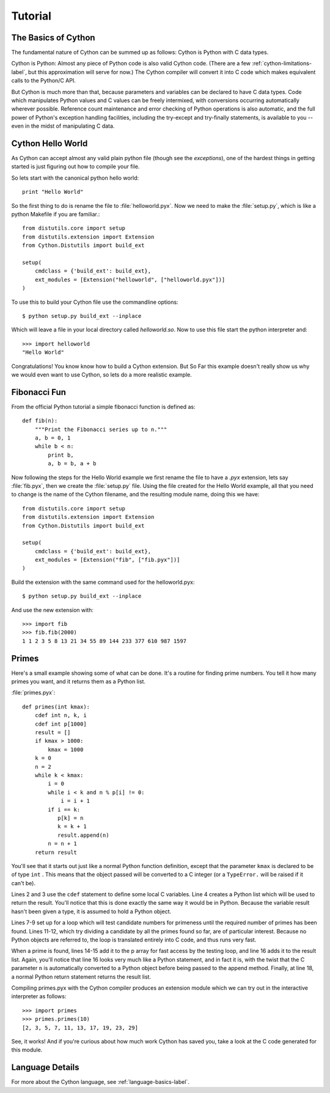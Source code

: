 .. _tutorial_label:

*********
Tutorial
*********

The Basics of Cython
====================

The fundamental nature of Cython can be summed up as follows: Cython is Python
with C data types.

Cython is Python: Almost any piece of Python code is also valid Cython code.
(There are a few :ref:`cython-limitations-label`, but this approximation will
serve for now.) The Cython compiler will convert it into C code which makes
equivalent calls to the Python/C API. 

But Cython is much more than that, because parameters and variables can be
declared to have C data types. Code which manipulates Python values and C
values can be freely intermixed, with conversions occurring automatically
wherever possible. Reference count maintenance and error checking of Python
operations is also automatic, and the full power of Python's exception
handling facilities, including the try-except and try-finally statements, is
available to you -- even in the midst of manipulating C data.



Cython Hello World
===================

As Cython can accept almost any valid plain python file (though see the
`exceptions`), one of the hardest things in getting started is just figuring
out how to compile your file.

So lets start with the canonical python hello world::

    print "Hello World"

So the first thing to do is rename the file to :file:`helloworld.pyx`. Now we
need to make the :file:`setup.py`, which is like a python Makefile if you are
familiar.::

    from distutils.core import setup
    from distutils.extension import Extension
    from Cython.Distutils import build_ext

    setup(
        cmdclass = {'build_ext': build_ext},
        ext_modules = [Extension("helloworld", ["helloworld.pyx"])]
    ) 

To use this to build your Cython file use the commandline options::

    $ python setup.py build_ext --inplace

Which will leave a file in your local directory called `helloworld.so`. Now to
use this file start the python interpreter and::

    >>> import helloworld
    "Hello World"

Congratulations! You know know how to build a Cython extension. But So Far
this example doesn't really show us why we would even want to use Cython, so
lets do a more realistic example.

Fibonacci Fun
==============

From the official Python tutorial a simple fibonacci function is defined as::

    def fib(n):
        """Print the Fibonacci series up to n."""
        a, b = 0, 1
        while b < n:
            print b,
            a, b = b, a + b

Now following the steps for the Hello World example we first rename the file
to have a `.pyx` extension, lets say :file:`fib.pyx`, then we create the
:file:`setup.py` file. Using the file created for the Hello World example, all
that you need to change is the name of the Cython filename, and the resulting
module name, doing this we have::

    from distutils.core import setup
    from distutils.extension import Extension
    from Cython.Distutils import build_ext

    setup(
        cmdclass = {'build_ext': build_ext},
        ext_modules = [Extension("fib", ["fib.pyx"])]
    )

Build the extension with the same command used for the helloworld.pyx::

    $ python setup.py build_ext --inplace

And use the new extension with::

    >>> import fib
    >>> fib.fib(2000)
    1 1 2 3 5 8 13 21 34 55 89 144 233 377 610 987 1597

Primes
=======

Here's a small example showing some of what can be done. It's a routine for
finding prime numbers. You tell it how many primes you want, and it returns
them as a Python list.

:file:`primes.pyx`: :: 

    def primes(int kmax):
        cdef int n, k, i
        cdef int p[1000]
        result = []
        if kmax > 1000:
            kmax = 1000
        k = 0
        n = 2
        while k < kmax:
            i = 0
            while i < k and n % p[i] != 0:
                i = i + 1
            if i == k:
               p[k] = n
               k = k + 1
               result.append(n)
            n = n + 1
        return result

You'll see that it starts out just like a normal Python function definition,
except that the parameter ``kmax`` is declared to be of type ``int`` . This
means that the object passed will be converted to a C integer (or a
``TypeError.`` will be raised if it can't be).

Lines 2 and 3 use the ``cdef`` statement to define some local C variables.
Line 4 creates a Python list which will be used to return the result. You'll
notice that this is done exactly the same way it would be in Python. Because
the variable result hasn't been given a type, it is assumed to hold a Python
object.

Lines 7-9 set up for a loop which will test candidate numbers for primeness
until the required number of primes has been found. Lines 11-12, which try
dividing a candidate by all the primes found so far, are of particular
interest. Because no Python objects are referred to, the loop is translated
entirely into C code, and thus runs very fast.

When a prime is found, lines 14-15 add it to the p array for fast access by
the testing loop, and line 16 adds it to the result list. Again, you'll notice
that line 16 looks very much like a Python statement, and in fact it is, with
the twist that the C parameter ``n`` is automatically converted to a Python
object before being passed to the append method. Finally, at line 18, a normal
Python return statement returns the result list.

Compiling primes.pyx with the Cython compiler produces an extension module
which we can try out in the interactive interpreter as follows::

    >>> import primes
    >>> primes.primes(10)
    [2, 3, 5, 7, 11, 13, 17, 19, 23, 29]

See, it works! And if you're curious about how much work Cython has saved you,
take a look at the C code generated for this module. 

Language Details
================

For more about the Cython language, see :ref:`language-basics-label`.

